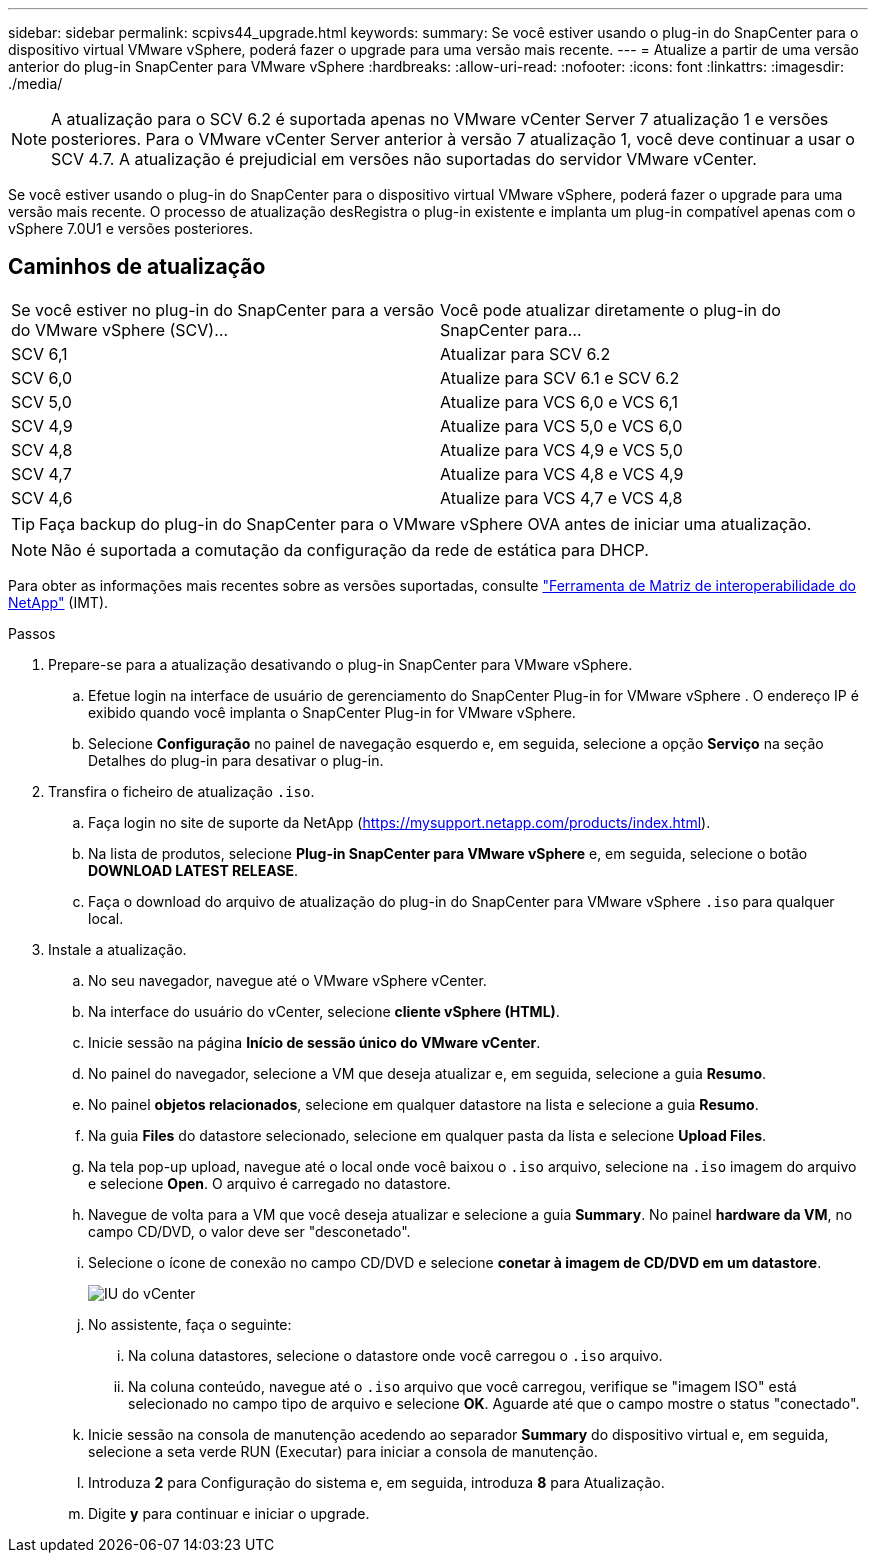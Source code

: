 ---
sidebar: sidebar 
permalink: scpivs44_upgrade.html 
keywords:  
summary: Se você estiver usando o plug-in do SnapCenter para o dispositivo virtual VMware vSphere, poderá fazer o upgrade para uma versão mais recente. 
---
= Atualize a partir de uma versão anterior do plug-in SnapCenter para VMware vSphere
:hardbreaks:
:allow-uri-read: 
:nofooter: 
:icons: font
:linkattrs: 
:imagesdir: ./media/



NOTE: A atualização para o SCV 6.2 é suportada apenas no VMware vCenter Server 7 atualização 1 e versões posteriores. Para o VMware vCenter Server anterior à versão 7 atualização 1, você deve continuar a usar o SCV 4.7.  A atualização é prejudicial em versões não suportadas do servidor VMware vCenter.

Se você estiver usando o plug-in do SnapCenter para o dispositivo virtual VMware vSphere, poderá fazer o upgrade para uma versão mais recente. O processo de atualização desRegistra o plug-in existente e implanta um plug-in compatível apenas com o vSphere 7.0U1 e versões posteriores.



== Caminhos de atualização

|===


| Se você estiver no plug-in do SnapCenter para a versão do VMware vSphere (SCV)... | Você pode atualizar diretamente o plug-in do SnapCenter para... 


| SCV 6,1 | Atualizar para SCV 6.2 


| SCV 6,0 | Atualize para SCV 6.1 e SCV 6.2 


| SCV 5,0 | Atualize para VCS 6,0 e VCS 6,1 


| SCV 4,9 | Atualize para VCS 5,0 e VCS 6,0 


| SCV 4,8 | Atualize para VCS 4,9 e VCS 5,0 


| SCV 4,7 | Atualize para VCS 4,8 e VCS 4,9 


| SCV 4,6 | Atualize para VCS 4,7 e VCS 4,8 
|===

TIP: Faça backup do plug-in do SnapCenter para o VMware vSphere OVA antes de iniciar uma atualização.


NOTE: Não é suportada a comutação da configuração da rede de estática para DHCP.

Para obter as informações mais recentes sobre as versões suportadas, consulte https://imt.netapp.com/imt/imt.jsp?components=180121;&solution=1517&isHWU&src=IMT["Ferramenta de Matriz de interoperabilidade do NetApp"^] (IMT).

.Passos
. Prepare-se para a atualização desativando o plug-in SnapCenter para VMware vSphere.
+
.. Efetue login na interface de usuário de gerenciamento do SnapCenter Plug-in for VMware vSphere .  O endereço IP é exibido quando você implanta o SnapCenter Plug-in for VMware vSphere.
.. Selecione *Configuração* no painel de navegação esquerdo e, em seguida, selecione a opção *Serviço* na seção Detalhes do plug-in para desativar o plug-in.


. Transfira o ficheiro de atualização `.iso`.
+
.. Faça login no site de suporte da NetApp (https://mysupport.netapp.com/products/index.html[]).
.. Na lista de produtos, selecione *Plug-in SnapCenter para VMware vSphere* e, em seguida, selecione o botão *DOWNLOAD LATEST RELEASE*.
.. Faça o download do arquivo de atualização do plug-in do SnapCenter para VMware vSphere `.iso` para qualquer local.


. Instale a atualização.
+
.. No seu navegador, navegue até o VMware vSphere vCenter.
.. Na interface do usuário do vCenter, selecione *cliente vSphere (HTML)*.
.. Inicie sessão na página *Início de sessão único do VMware vCenter*.
.. No painel do navegador, selecione a VM que deseja atualizar e, em seguida, selecione a guia *Resumo*.
.. No painel *objetos relacionados*, selecione em qualquer datastore na lista e selecione a guia *Resumo*.
.. Na guia *Files* do datastore selecionado, selecione em qualquer pasta da lista e selecione *Upload Files*.
.. Na tela pop-up upload, navegue até o local onde você baixou o `.iso` arquivo, selecione na `.iso` imagem do arquivo e selecione *Open*. O arquivo é carregado no datastore.
.. Navegue de volta para a VM que você deseja atualizar e selecione a guia *Summary*. No painel *hardware da VM*, no campo CD/DVD, o valor deve ser "desconetado".
.. Selecione o ícone de conexão no campo CD/DVD e selecione *conetar à imagem de CD/DVD em um datastore*.
+
image:scpivs44_image42.png["IU do vCenter"]

.. No assistente, faça o seguinte:
+
... Na coluna datastores, selecione o datastore onde você carregou o `.iso` arquivo.
... Na coluna conteúdo, navegue até o `.iso` arquivo que você carregou, verifique se "imagem ISO" está selecionado no campo tipo de arquivo e selecione *OK*. Aguarde até que o campo mostre o status "conectado".


.. Inicie sessão na consola de manutenção acedendo ao separador *Summary* do dispositivo virtual e, em seguida, selecione a seta verde RUN (Executar) para iniciar a consola de manutenção.
.. Introduza *2* para Configuração do sistema e, em seguida, introduza *8* para Atualização.
.. Digite *y* para continuar e iniciar o upgrade.



